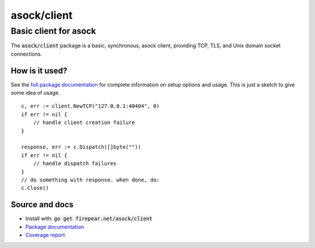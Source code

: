 ***********************
asock/client
***********************
Basic client for asock
#######################

The :code:`asock/client` package is a basic, synchronous, asock
client, providing TCP, TLS, and Unix domain socket connections.

How is it used?
===============

See the `full package documentation
<http://godoc.org/firepear.net/asock/client>`_ for complete
information on setup options and usage. This is just a sketch to give
some idea of usage.

::

    c, err := client.NewTCP("127.0.0.1:40404", 0)
    if err != nil {
        // handle client creation failure
    }
    
    response, err := c.Dispatch([]byte(""))
    if err != nil {
        // handle dispatch failures
    }
    // do something with response. when done, do:
    c.Close()


Source and docs
===============

* Install with: :code:`go get firepear.net/asock/client`

* `Package documentation <http://godoc.org/firepear.net/asock/client>`_

* `Coverage report <http://firepear.net/asock/client/coverage.html>`_
